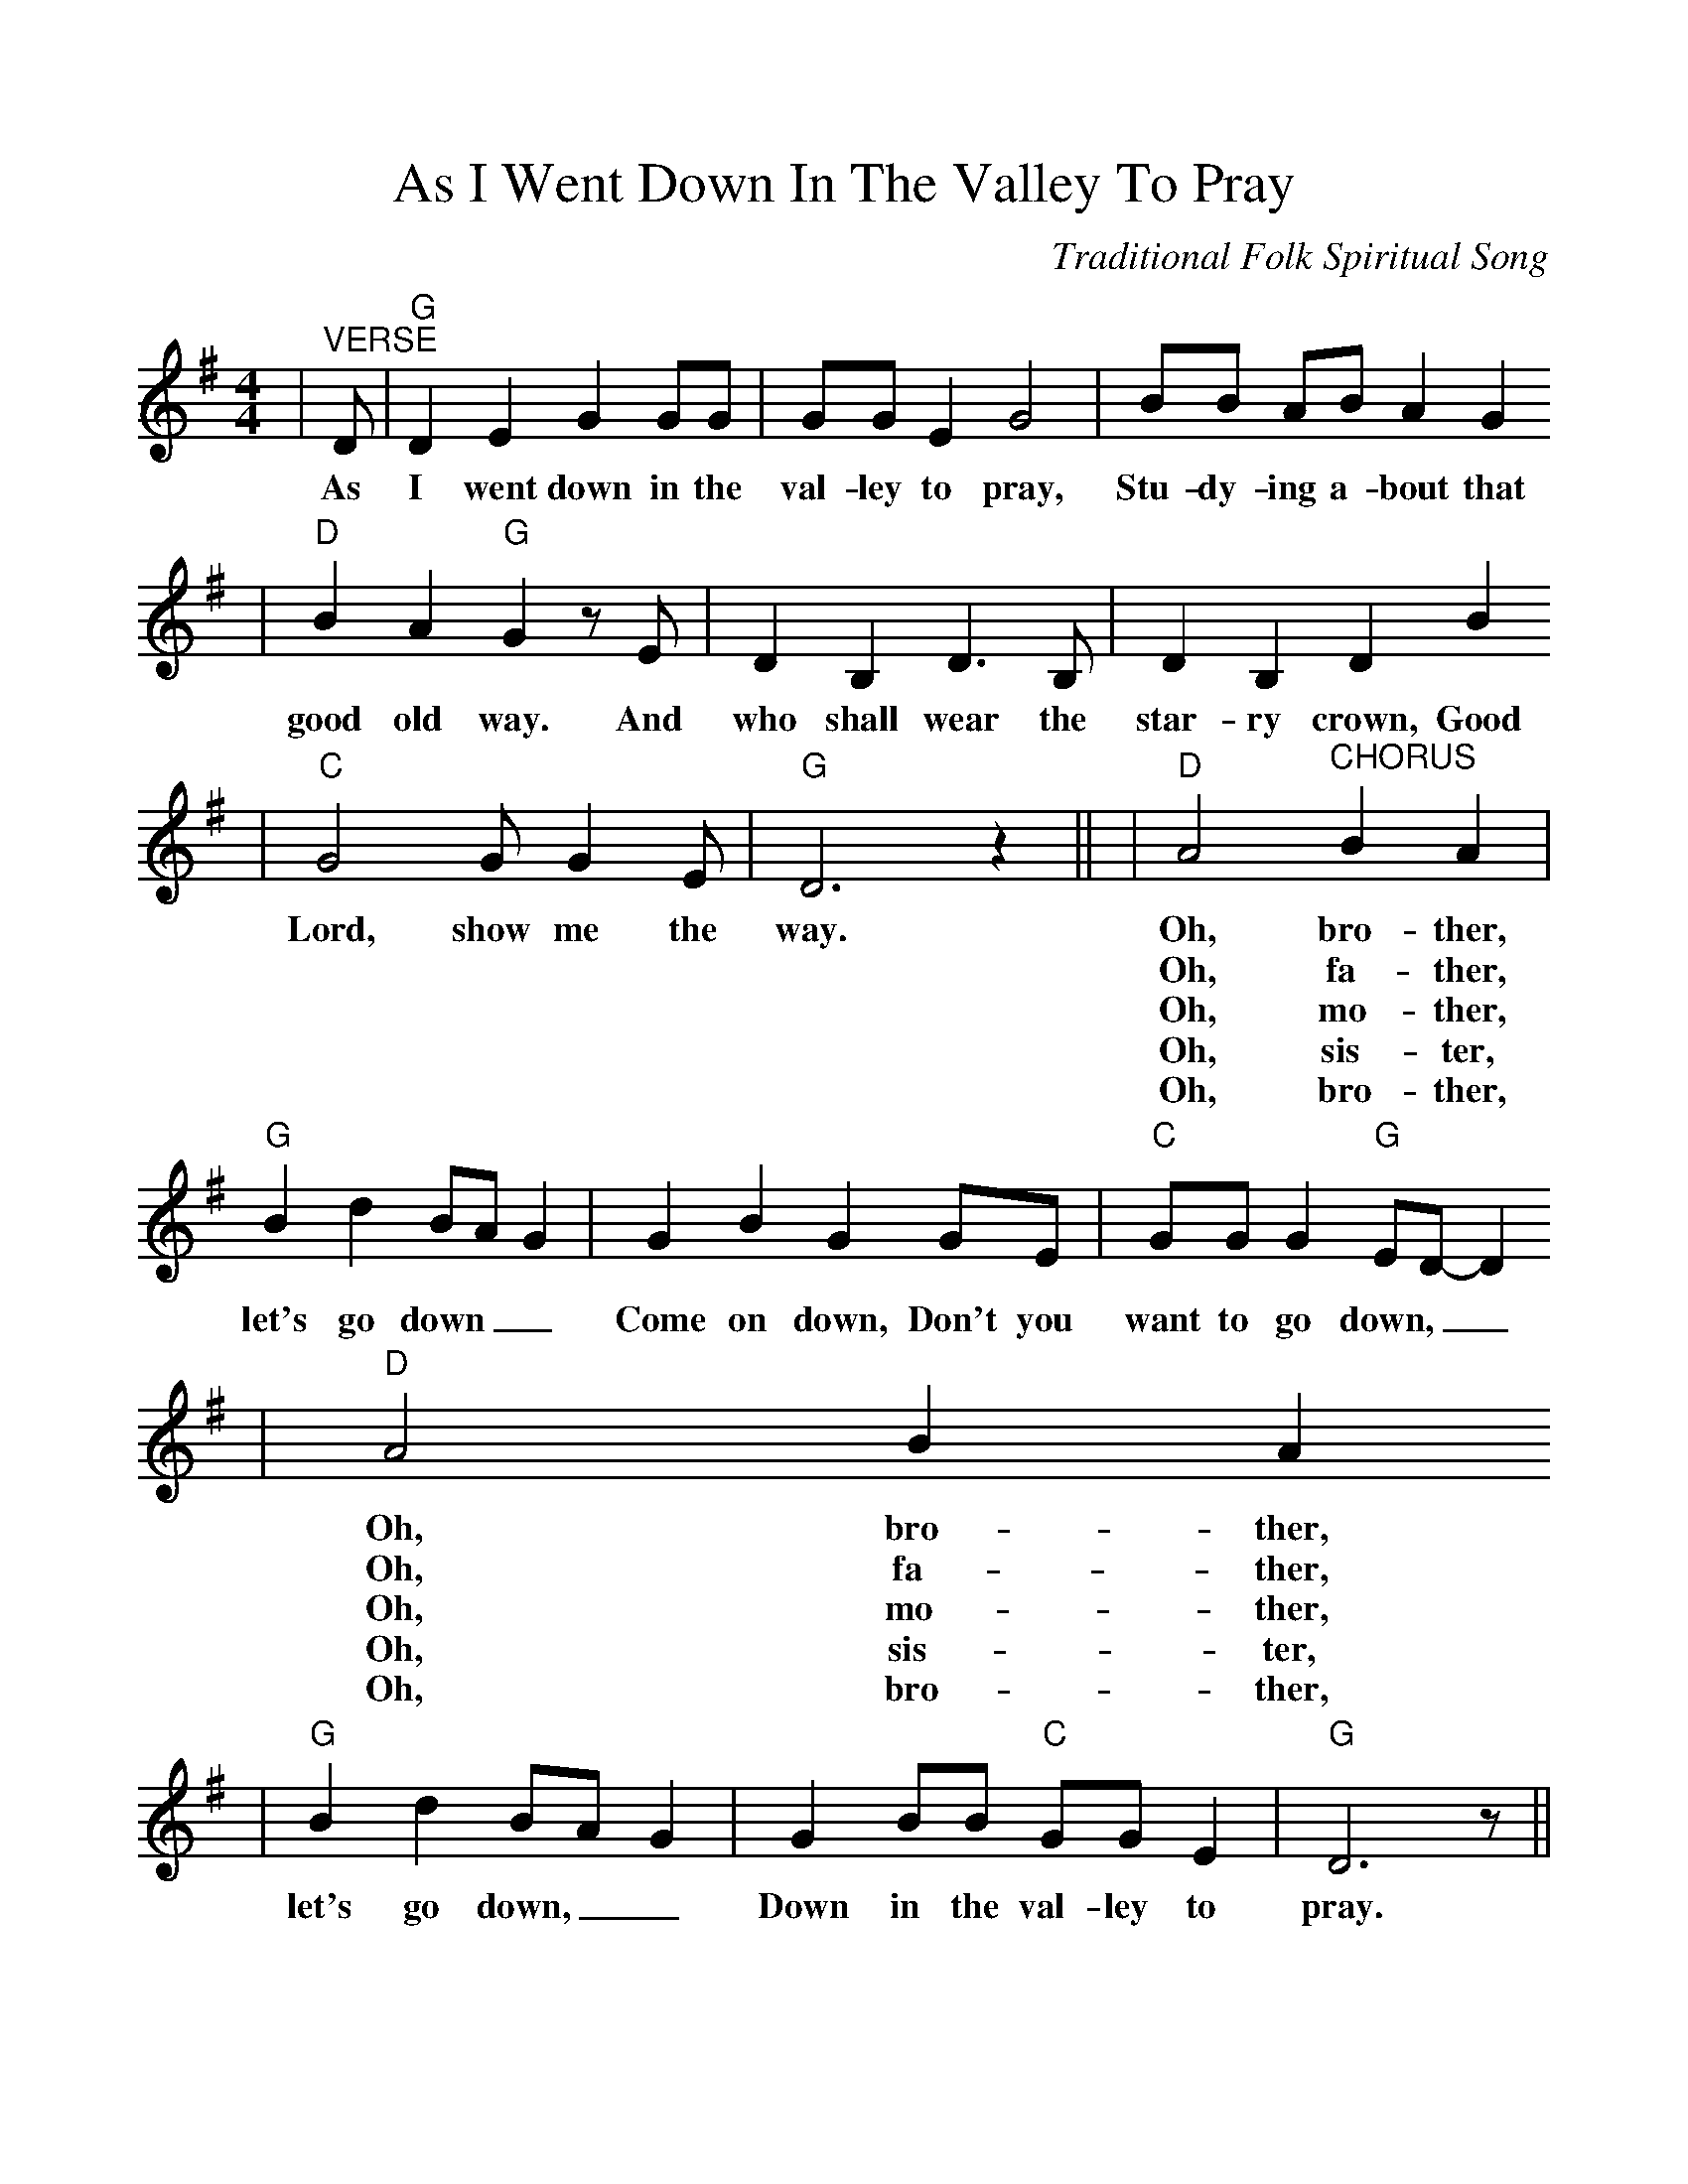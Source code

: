 %%scale 1.02
%%format dulcimer.fmt
X:1
T:As I Went Down In The Valley To Pray
C:Traditional Folk Spiritual Song
M:4/4
L:1/4
K:G
|"^VERSE"D/2|"G"D E G G/2G/2|G/2G/2 E G2|B/2B/2 A/2B/2 A G
w:As I went down in the val-ley to pray, Stu-dy-ing a-bout that
|"D"B A "G"G z/2 E/2|D B, D3/2 B,/2|D B, D B
w:good old way. And who shall wear the star-ry crown, Good
|"C"G2 G/2 G E/2|"G"D3 z||\
w:Lord, show me the way. 
|"D"A2 "^CHORUS"B A\
w:Oh, bro-ther,
w:Oh, fa-ther,
w:Oh, mo-ther,
w:Oh, sis-ter,
w:Oh, bro-ther,
|"G"B d B/2A/2 G\
w:let's go down__
|G B G G/2E/2|"C"G/2G/2 G "G"E/2D/2-D
w:Come on down, Don't you want to go down,__ 
|"D"A2 B A
w:Oh, bro-ther,
w:Oh, fa-ther,
w:Oh, mo-ther,
w:Oh, sis-ter,
w:Oh, bro-ther,
|"G"B d B/2A/2 G|G B/2B/2 "C"G/2G/2 E|"G"D3 z/2||
w:let's go down,__ Down in the val-ley to pray.
